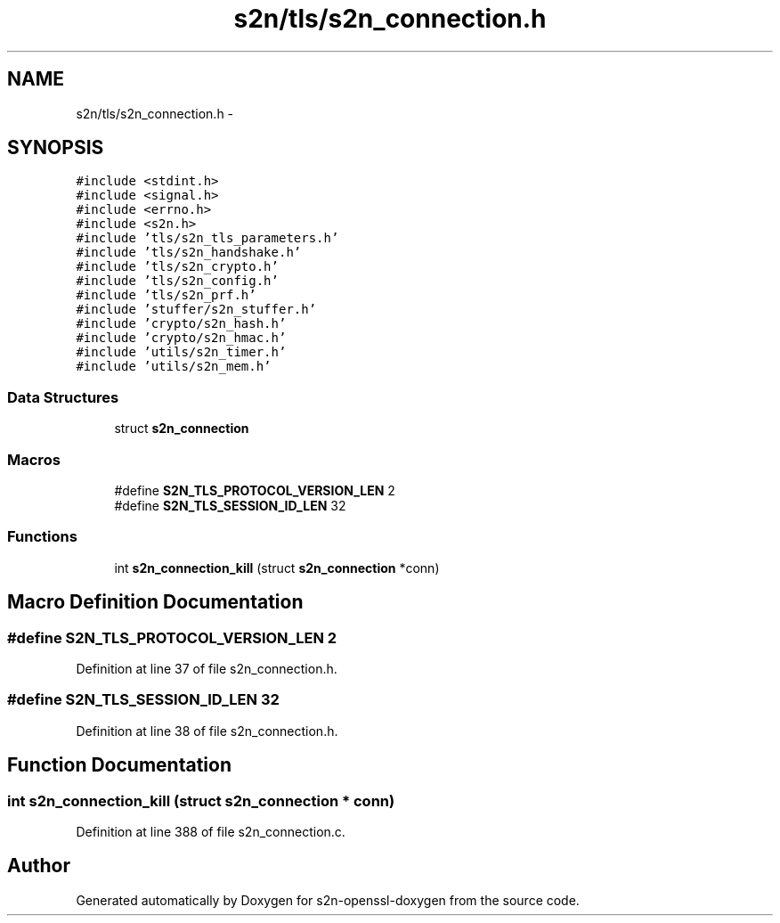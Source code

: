 .TH "s2n/tls/s2n_connection.h" 3 "Thu Jun 30 2016" "s2n-openssl-doxygen" \" -*- nroff -*-
.ad l
.nh
.SH NAME
s2n/tls/s2n_connection.h \- 
.SH SYNOPSIS
.br
.PP
\fC#include <stdint\&.h>\fP
.br
\fC#include <signal\&.h>\fP
.br
\fC#include <errno\&.h>\fP
.br
\fC#include <s2n\&.h>\fP
.br
\fC#include 'tls/s2n_tls_parameters\&.h'\fP
.br
\fC#include 'tls/s2n_handshake\&.h'\fP
.br
\fC#include 'tls/s2n_crypto\&.h'\fP
.br
\fC#include 'tls/s2n_config\&.h'\fP
.br
\fC#include 'tls/s2n_prf\&.h'\fP
.br
\fC#include 'stuffer/s2n_stuffer\&.h'\fP
.br
\fC#include 'crypto/s2n_hash\&.h'\fP
.br
\fC#include 'crypto/s2n_hmac\&.h'\fP
.br
\fC#include 'utils/s2n_timer\&.h'\fP
.br
\fC#include 'utils/s2n_mem\&.h'\fP
.br

.SS "Data Structures"

.in +1c
.ti -1c
.RI "struct \fBs2n_connection\fP"
.br
.in -1c
.SS "Macros"

.in +1c
.ti -1c
.RI "#define \fBS2N_TLS_PROTOCOL_VERSION_LEN\fP   2"
.br
.ti -1c
.RI "#define \fBS2N_TLS_SESSION_ID_LEN\fP   32"
.br
.in -1c
.SS "Functions"

.in +1c
.ti -1c
.RI "int \fBs2n_connection_kill\fP (struct \fBs2n_connection\fP *conn)"
.br
.in -1c
.SH "Macro Definition Documentation"
.PP 
.SS "#define S2N_TLS_PROTOCOL_VERSION_LEN   2"

.PP
Definition at line 37 of file s2n_connection\&.h\&.
.SS "#define S2N_TLS_SESSION_ID_LEN   32"

.PP
Definition at line 38 of file s2n_connection\&.h\&.
.SH "Function Documentation"
.PP 
.SS "int s2n_connection_kill (struct \fBs2n_connection\fP * conn)"

.PP
Definition at line 388 of file s2n_connection\&.c\&.
.SH "Author"
.PP 
Generated automatically by Doxygen for s2n-openssl-doxygen from the source code\&.
